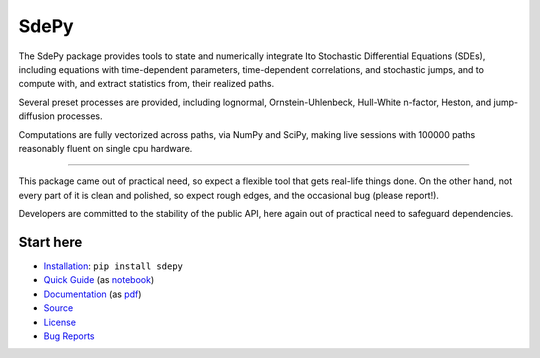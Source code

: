 =====
SdePy
=====
|ci|  |codecov|  |readthedocs|

The SdePy package provides tools to state and numerically
integrate Ito Stochastic Differential Equations (SDEs), including equations
with time-dependent parameters, time-dependent correlations, and
stochastic jumps, and to compute with, and extract statistics from,
their realized paths.

Several preset processes are provided, including lognormal,
Ornstein-Uhlenbeck, Hull-White n-factor, Heston, and jump-diffusion processes.

Computations are fully vectorized across paths, via NumPy and SciPy,
making live sessions with 100000 paths reasonably fluent
on single cpu hardware.

----------

This package came out of practical need, so expect a flexible tool
that gets real-life things done. On the other hand, not every part of it
is clean and polished, so expect rough edges, and the occasional
bug (please report!).

Developers are committed to the stability of the public API,
here again out of practical need to safeguard dependencies.

----------
Start here
----------

-  `Installation           <https://pypi.org/project/sdepy>`_: ``pip install sdepy``
-  `Quick Guide            <https://sdepy.readthedocs.io/en/latest/intro.html#id2>`_
   (as `notebook           <https://nbviewer.jupyter.org/github/sdepy/sdepy-doc/blob/master/quickguide.ipynb>`_)
-  `Documentation          <https://sdepy.readthedocs.io/en/latest>`_
   (as `pdf                <https://sdepy.readthedocs.io/_/downloads/en/latest/pdf/>`_)
-  `Source                 <https://github.com/sdepy/sdepy>`_
-  `License                <https://github.com/sdepy/sdepy/blob/master/LICENSE.txt>`_
-  `Bug Reports            <https://github.com/sdepy/sdepy/issues>`_


.. |readthedocs| image:: https://readthedocs.org/projects/sdepy/badge/?version=latest
   :target: https://sdepy.readthedocs.io
   :alt: Documentation Status

.. |ci| image:: https://github.com/sdepy/sdepy/workflows/CI/badge.svg?branch=master
    :target: https://github.com/sdepy/sdepy/actions

.. |codecov| image:: https://codecov.io/gh/sdepy/sdepy/blob/master/graph/badge.svg
  :target: https://codecov.io/gh/sdepy/sdepy
